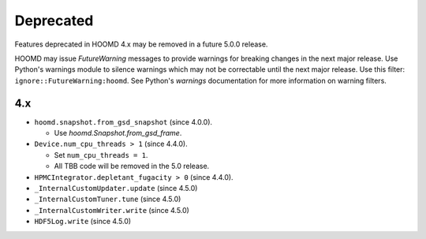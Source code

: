 .. Copyright (c) 2009-2023 The Regents of the University of Michigan.
.. Part of HOOMD-blue, released under the BSD 3-Clause License.

Deprecated
==========

Features deprecated in HOOMD 4.x may be removed in a future 5.0.0 release.

HOOMD may issue `FutureWarning` messages to provide warnings for breaking changes in the next major
release. Use Python's warnings module to silence warnings which may not be correctable until the
next major release. Use this filter: ``ignore::FutureWarning:hoomd``. See Python's `warnings`
documentation for more information on warning filters.

4.x
---

* ``hoomd.snapshot.from_gsd_snapshot`` (since 4.0.0).

  * Use `hoomd.Snapshot.from_gsd_frame`.

* ``Device.num_cpu_threads > 1`` (since 4.4.0).

  * Set ``num_cpu_threads = 1``.
  * All TBB code will be removed in the 5.0 release.

* ``HPMCIntegrator.depletant_fugacity > 0`` (since 4.4.0).

* ``_InternalCustomUpdater.update`` (since 4.5.0)
* ``_InternalCustomTuner.tune`` (since 4.5.0)
* ``_InternalCustomWriter.write`` (since 4.5.0)
* ``HDF5Log.write`` (since 4.5.0)

